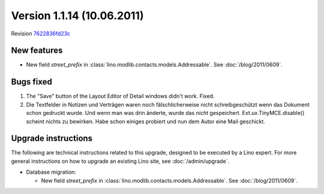 Version 1.1.14 (10.06.2011)
===========================

Revision `7622836fd23c <http://code.google.com/p/lino/source/detail?r=7622836fd23c254bd68364a824662980efba6aec>`_

New features
------------

- New field `street_prefix` in :class:`lino.modlib.contacts.models.Addressable`. 
  See :doc:`/blog/2011/0609`.


Bugs fixed
----------

#.  The "Save" button of the Layout Editor of Detail windows didn't work. Fixed.

#.  Die Textfelder in Notizen und Verträgen waren noch
    fälschlicherweise nicht schreibgeschützt wenn das Dokument 
    schon gedruckt wurde. Und wenn man was drin änderte, 
    wurde das *nicht* gespeichert.
    Ext.ux.TinyMCE.disable() scheint nichts zu bewirken. 
    Habe schon einiges probiert und nun dem Autor eine Mail geschickt.

Upgrade instructions
--------------------

The following are technical instructions related to this 
upgrade, designed to be executed by a Lino expert.
For more general instructions on how to upgrade an existing 
Lino site, see :doc:`/admin/upgrade`.

- Database migration: 

  - New field `street_prefix` in :class:`lino.modlib.contacts.models.Addressable`. 
    See :doc:`/blog/2011/0609`.

  

  